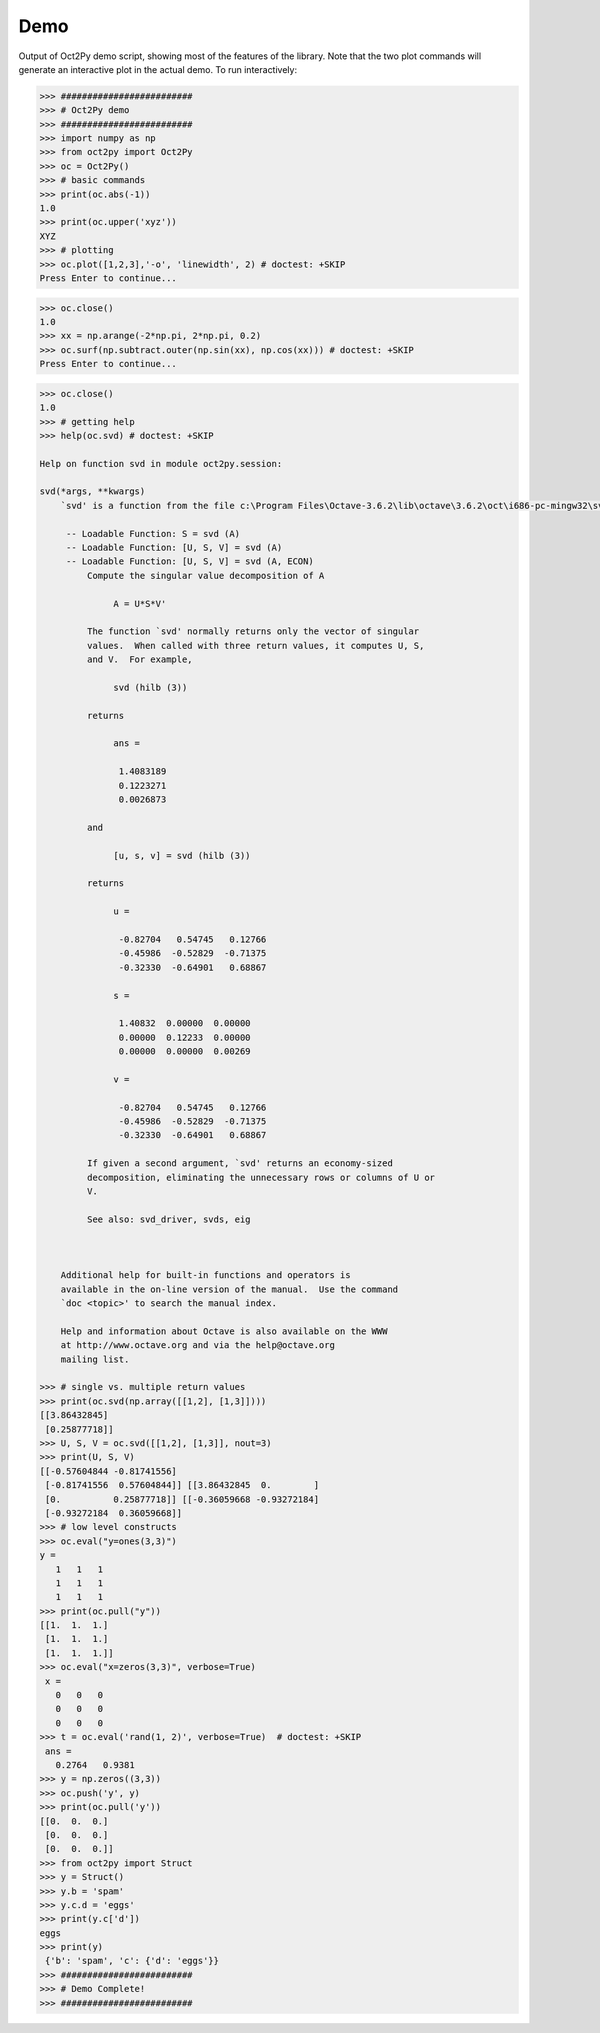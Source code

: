 
***********
Demo
***********

Output of Oct2Py demo script, showing most of the features of the library.  Note that the two
plot commands will generate an interactive plot in the actual demo.
To run interactively:


.. code-block:: python

    >>> #########################
    >>> # Oct2Py demo
    >>> #########################
    >>> import numpy as np
    >>> from oct2py import Oct2Py
    >>> oc = Oct2Py()
    >>> # basic commands
    >>> print(oc.abs(-1))
    1.0
    >>> print(oc.upper('xyz'))
    XYZ
    >>> # plotting
    >>> oc.plot([1,2,3],'-o', 'linewidth', 2) # doctest: +SKIP
    Press Enter to continue...

.. image:: static/plot.png

.. code-block:: python

    >>> oc.close()
    1.0
    >>> xx = np.arange(-2*np.pi, 2*np.pi, 0.2)
    >>> oc.surf(np.subtract.outer(np.sin(xx), np.cos(xx))) # doctest: +SKIP
    Press Enter to continue...

.. image:: static/surf.png

.. code-block:: python

    >>> oc.close()
    1.0
    >>> # getting help
    >>> help(oc.svd) # doctest: +SKIP

    Help on function svd in module oct2py.session:

    svd(*args, **kwargs)
        `svd' is a function from the file c:\Program Files\Octave-3.6.2\lib\octave\3.6.2\oct\i686-pc-mingw32\svd.oct

         -- Loadable Function: S = svd (A)
         -- Loadable Function: [U, S, V] = svd (A)
         -- Loadable Function: [U, S, V] = svd (A, ECON)
             Compute the singular value decomposition of A

                  A = U*S*V'

             The function `svd' normally returns only the vector of singular
             values.  When called with three return values, it computes U, S,
             and V.  For example,

                  svd (hilb (3))

             returns

                  ans =

                   1.4083189
                   0.1223271
                   0.0026873

             and

                  [u, s, v] = svd (hilb (3))

             returns

                  u =

                   -0.82704   0.54745   0.12766
                   -0.45986  -0.52829  -0.71375
                   -0.32330  -0.64901   0.68867

                  s =

                   1.40832  0.00000  0.00000
                   0.00000  0.12233  0.00000
                   0.00000  0.00000  0.00269

                  v =

                   -0.82704   0.54745   0.12766
                   -0.45986  -0.52829  -0.71375
                   -0.32330  -0.64901   0.68867

             If given a second argument, `svd' returns an economy-sized
             decomposition, eliminating the unnecessary rows or columns of U or
             V.

             See also: svd_driver, svds, eig



        Additional help for built-in functions and operators is
        available in the on-line version of the manual.  Use the command
        `doc <topic>' to search the manual index.

        Help and information about Octave is also available on the WWW
        at http://www.octave.org and via the help@octave.org
        mailing list.

    >>> # single vs. multiple return values
    >>> print(oc.svd(np.array([[1,2], [1,3]])))
    [[3.86432845]
     [0.25877718]]
    >>> U, S, V = oc.svd([[1,2], [1,3]], nout=3)
    >>> print(U, S, V)
    [[-0.57604844 -0.81741556]
     [-0.81741556  0.57604844]] [[3.86432845  0.        ]
     [0.          0.25877718]] [[-0.36059668 -0.93272184]
     [-0.93272184  0.36059668]]
    >>> # low level constructs
    >>> oc.eval("y=ones(3,3)")
    y =
       1   1   1
       1   1   1
       1   1   1
    >>> print(oc.pull("y"))
    [[1.  1.  1.]
     [1.  1.  1.]
     [1.  1.  1.]]
    >>> oc.eval("x=zeros(3,3)", verbose=True)
     x =
       0   0   0
       0   0   0
       0   0   0
    >>> t = oc.eval('rand(1, 2)', verbose=True)  # doctest: +SKIP
     ans =
       0.2764   0.9381
    >>> y = np.zeros((3,3))
    >>> oc.push('y', y)
    >>> print(oc.pull('y'))
    [[0.  0.  0.]
     [0.  0.  0.]
     [0.  0.  0.]]
    >>> from oct2py import Struct
    >>> y = Struct()
    >>> y.b = 'spam'
    >>> y.c.d = 'eggs'
    >>> print(y.c['d'])
    eggs
    >>> print(y)
     {'b': 'spam', 'c': {'d': 'eggs'}}
    >>> #########################
    >>> # Demo Complete!
    >>> #########################
